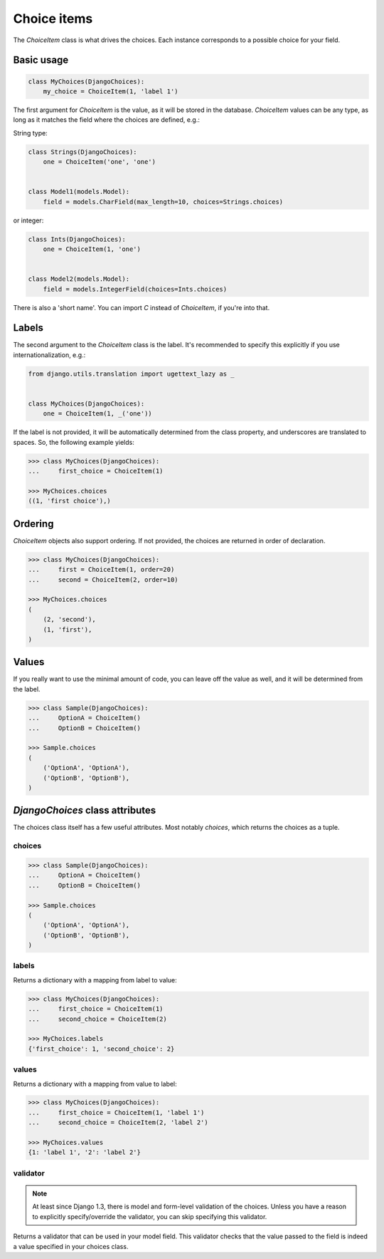 Choice items
============

The `ChoiceItem` class is what drives the choices. Each instance
corresponds to a possible choice for your field.


Basic usage
-----------

.. code-block:: python

    class MyChoices(DjangoChoices):
        my_choice = ChoiceItem(1, 'label 1')


The first argument for `ChoiceItem` is the value, as it will be stored
in the database. `ChoiceItem` values can be any type, as long as it matches
the field where the choices are defined, e.g.:

String type:

.. code-block:: python

    class Strings(DjangoChoices):
        one = ChoiceItem('one', 'one')


    class Model1(models.Model):
        field = models.CharField(max_length=10, choices=Strings.choices)


or integer:

.. code-block:: python

    class Ints(DjangoChoices):
        one = ChoiceItem(1, 'one')


    class Model2(models.Model):
        field = models.IntegerField(choices=Ints.choices)


There is also a 'short name'. You can import `C` instead of `ChoiceItem`, if
you're into that.


Labels
------
The second argument to the `ChoiceItem` class is the label.
It's recommended to specify this explicitly if you use
internationalization, e.g.:


.. code-block:: python

    from django.utils.translation import ugettext_lazy as _


    class MyChoices(DjangoChoices):
        one = ChoiceItem(1, _('one'))


If the label is not provided, it will be automatically determined from
the class property, and underscores are translated to spaces. So, the
following example yields:

.. code-block:: python

    >>> class MyChoices(DjangoChoices):
    ...     first_choice = ChoiceItem(1)

    >>> MyChoices.choices
    ((1, 'first choice'),)


Ordering
--------

`ChoiceItem` objects also support ordering. If not provided, the choices are
returned in order of declaration.


.. code-block:: python

    >>> class MyChoices(DjangoChoices):
    ...     first = ChoiceItem(1, order=20)
    ...     second = ChoiceItem(2, order=10)

    >>> MyChoices.choices
    (
        (2, 'second'),
        (1, 'first'),
    )


Values
------
If you really want to use the minimal amount of code, you can leave off the
value as well, and it will be determined from the label.

.. code-block:: python

    >>> class Sample(DjangoChoices):
    ...     OptionA = ChoiceItem()
    ...     OptionB = ChoiceItem()

    >>> Sample.choices
    (
        ('OptionA', 'OptionA'),
        ('OptionB', 'OptionB'),
    )


`DjangoChoices` class attributes
--------------------------------

The choices class itself has a few useful attributes. Most notably `choices`,
which returns the choices as a tuple.


choices
+++++++

.. code-block:: python

    >>> class Sample(DjangoChoices):
    ...     OptionA = ChoiceItem()
    ...     OptionB = ChoiceItem()

    >>> Sample.choices
    (
        ('OptionA', 'OptionA'),
        ('OptionB', 'OptionB'),
    )


labels
++++++

Returns a dictionary with a mapping from label to value:

.. code-block:: python

    >>> class MyChoices(DjangoChoices):
    ...     first_choice = ChoiceItem(1)
    ...     second_choice = ChoiceItem(2)

    >>> MyChoices.labels
    {'first_choice': 1, 'second_choice': 2}


values
++++++

Returns a dictionary with a mapping from value to label:

.. code-block:: python

    >>> class MyChoices(DjangoChoices):
    ...     first_choice = ChoiceItem(1, 'label 1')
    ...     second_choice = ChoiceItem(2, 'label 2')

    >>> MyChoices.values
    {1: 'label 1', '2': 'label 2'}


validator
+++++++++

.. note::

    At least since Django 1.3, there is model and form-level validation of the
    choices. Unless you have a reason to explicitly specify/override the validator,
    you can skip specifying this validator.


Returns a validator that can be used in your model field. This validator checks
that the value passed to the field is indeed a value specified in your choices
class.
